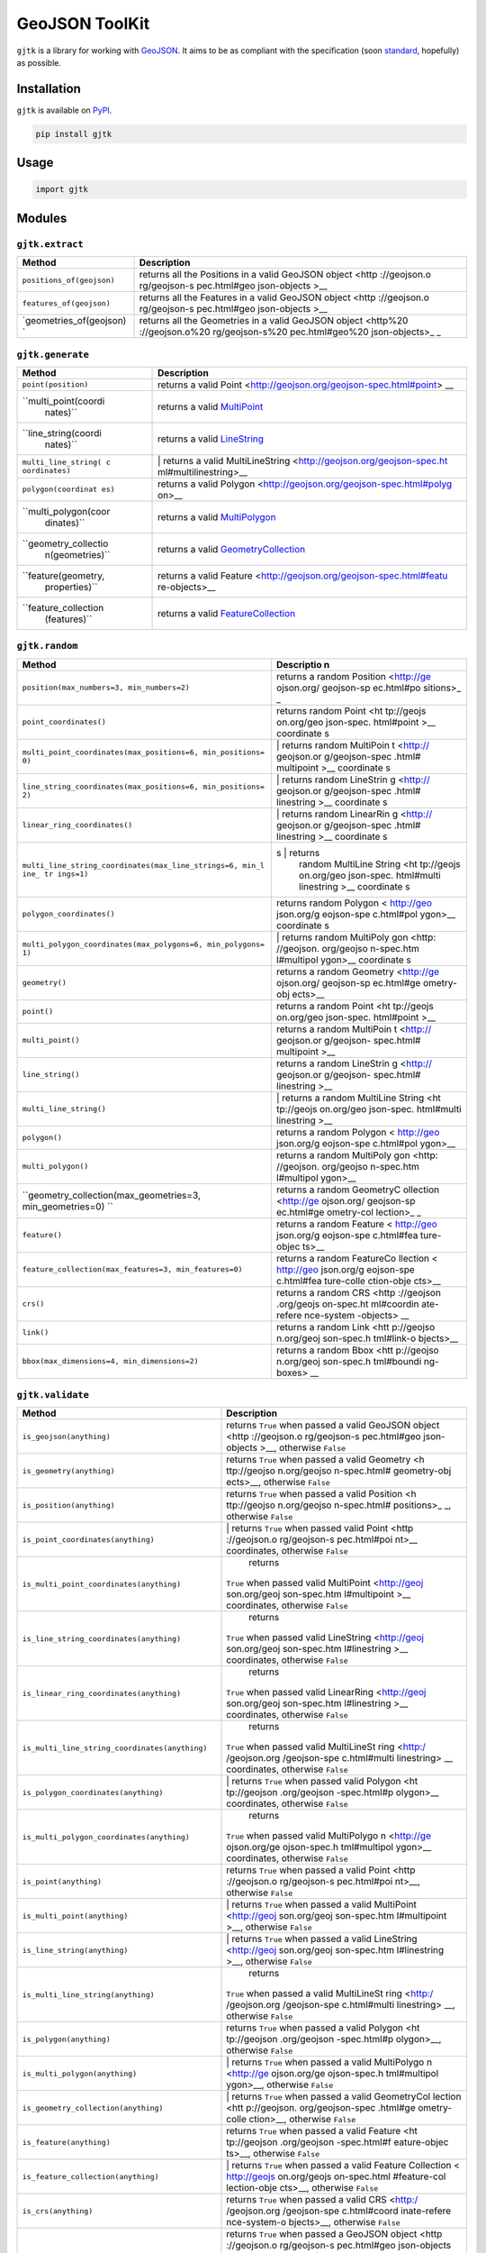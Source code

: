 GeoJSON ToolKit
===============

``gjtk`` is a library for working with
`GeoJSON <http://geojson.org/>`__. It aims to be as compliant with the
specification (soon
`standard <https://github.com/geojson/draft-geojson>`__, hopefully) as
possible.

|Build Status| |PyPI Version|

Installation
------------

``gjtk`` is available on `PyPI <https://pypi.python.org/pypi/gjtk>`__.

.. code:: sh

    pip install gjtk

Usage
-----

.. code:: python

    import gjtk

Modules
-------

``gjtk.extract``
~~~~~~~~~~~~~~~~

+--------------------------------+--------------------+
| Method                         | Description        |
+================================+====================+
| ``positions_of(geojson)``      | returns all the    |
|                                | Positions in a     |
|                                | valid GeoJSON      |
|                                | object <http       |
|                                | ://geojson.o       |
|                                | rg/geojson-s       |
|                                | pec.html#geo       |
|                                | json-objects >\_\_ |
+--------------------------------+--------------------+
| ``features_of(geojson)``       | returns all the    |
|                                | Features in a      |
|                                | valid GeoJSON      |
|                                | object <http       |
|                                | ://geojson.o       |
|                                | rg/geojson-s       |
|                                | pec.html#geo       |
|                                | json-objects >\_\_ |
+--------------------------------+--------------------+
| \`geometries\_of(geojson) \`   | returns all the    |
|                                | Geometries in a    |
|                                | valid GeoJSON      |
|                                | object <http%20    |
|                                | ://geojson.o%20    |
|                                | rg/geojson-s%20    |
|                                | pec.html#geo%20    |
|                                | json-objects>\_ \_ |
+--------------------------------+--------------------+

``gjtk.generate``
~~~~~~~~~~~~~~~~~

+----------------------+-----------------------------------------------------+
| Method               | Description                                         |
+======================+=====================================================+
| ``point(position)``  | returns a valid                                     |
|                      | Point <http://geojson.org/geojson-spec.html#point>  |
|                      | \_\_                                                |
+----------------------+-----------------------------------------------------+
| ``multi_point(coordi | returns a valid                                     |
|  nates)``            | `MultiPoint <http://geojson.org/geojson-spec.html#m |
|                      | u%20ltipoint>`__                                    |
+----------------------+-----------------------------------------------------+
| ``line_string(coordi | returns a valid                                     |
|  nates)``            | `LineString <http://geojson.org/geojson-spec.html#l |
|                      | i%20nestring>`__                                    |
+----------------------+-----------------------------------------------------+
| ``multi_line_string( | \| returns a valid                                  |
| c oordinates)``      | MultiLineString <http://geojson.org/geojson-spec.ht |
|                      | ml#multilinestring>\_\_                             |
+----------------------+-----------------------------------------------------+
| ``polygon(coordinat  | returns a valid                                     |
| es)``                | Polygon <http://geojson.org/geojson-spec.html#polyg |
|                      | on>\_\_                                             |
+----------------------+-----------------------------------------------------+
| ``multi_polygon(coor | returns a valid                                     |
|  dinates)``          | `MultiPolygon <http://geojson.org/geojson-spec.html |
|                      | #%20multipolygon>`__                                |
+----------------------+-----------------------------------------------------+
| ``geometry_collectio | returns a valid                                     |
|  n(geometries)``     | `GeometryCollection <http://geojson.org/geojson-spe |
|                      | c%20.html#geometry-collection>`__                   |
+----------------------+-----------------------------------------------------+
| ``feature(geometry,  | returns a valid                                     |
|  properties)``       | Feature <http://geojson.org/geojson-spec.html#featu |
|                      | re-objects>\_\_                                     |
+----------------------+-----------------------------------------------------+
| ``feature_collection | returns a valid                                     |
|  (features)``        | `FeatureCollection <http://geojson.org/geojson-spec |
|                      | .%20html#feature-collection-objects>`__             |
+----------------------+-----------------------------------------------------+

``gjtk.random``
~~~~~~~~~~~~~~~

+-----------------------------------------------------------+----------------+
| Method                                                    | Descriptio n   |
+===========================================================+================+
| ``position(max_numbers=3, min_numbers=2)``                | returns a      |
|                                                           | random         |
|                                                           | Position       |
|                                                           | <http://ge     |
|                                                           | ojson.org/     |
|                                                           | geojson-sp     |
|                                                           | ec.html#po     |
|                                                           | sitions>\_ \_  |
+-----------------------------------------------------------+----------------+
| ``point_coordinates()``                                   | returns random |
|                                                           | Point <ht      |
|                                                           | tp://geojs     |
|                                                           | on.org/geo     |
|                                                           | json-spec.     |
|                                                           | html#point     |
|                                                           | >\_\_          |
|                                                           | coordinate s   |
+-----------------------------------------------------------+----------------+
| ``multi_point_coordinates(max_positions=6, min_positions= | \| returns     |
| 0)``                                                      | random         |
|                                                           | MultiPoin t    |
|                                                           | <http://       |
|                                                           | geojson.or     |
|                                                           | g/geojson-spec |
|                                                           | .html#         |
|                                                           | multipoint     |
|                                                           | >\_\_          |
|                                                           | coordinate s   |
+-----------------------------------------------------------+----------------+
| ``line_string_coordinates(max_positions=6, min_positions= | \| returns     |
| 2)``                                                      | random         |
|                                                           | LineStrin g    |
|                                                           | <http://       |
|                                                           | geojson.or     |
|                                                           | g/geojson-spec |
|                                                           | .html#         |
|                                                           | linestring     |
|                                                           | >\_\_          |
|                                                           | coordinate s   |
+-----------------------------------------------------------+----------------+
| ``linear_ring_coordinates()``                             | \| returns     |
|                                                           | random         |
|                                                           | LinearRin g    |
|                                                           | <http://       |
|                                                           | geojson.or     |
|                                                           | g/geojson-spec |
|                                                           | .html#         |
|                                                           | linestring     |
|                                                           | >\_\_          |
|                                                           | coordinate s   |
+-----------------------------------------------------------+----------------+
| ``multi_line_string_coordinates(max_line_strings=6, min_l | s \| returns   |
| ine_ tr ings=1)``                                         |     random     |
|                                                           |     MultiLine  |
|                                                           |     String <ht |
|                                                           |     tp://geojs |
|                                                           |     on.org/geo |
|                                                           |     json-spec. |
|                                                           |     html#multi |
|                                                           |     linestring |
|                                                           |     >\_\_      |
|                                                           |     coordinate |
|                                                           |     s          |
+-----------------------------------------------------------+----------------+
| ``polygon_coordinates()``                                 | returns random |
|                                                           | Polygon <      |
|                                                           | http://geo     |
|                                                           | json.org/g     |
|                                                           | eojson-spe     |
|                                                           | c.html#pol     |
|                                                           | ygon>\_\_      |
|                                                           | coordinate s   |
+-----------------------------------------------------------+----------------+
| ``multi_polygon_coordinates(max_polygons=6, min_polygons= | \| returns     |
| 1)``                                                      | random         |
|                                                           | MultiPoly gon  |
|                                                           | <http:         |
|                                                           | //geojson.     |
|                                                           | org/geojso     |
|                                                           | n-spec.htm     |
|                                                           | l#multipol     |
|                                                           | ygon>\_\_      |
|                                                           | coordinate s   |
+-----------------------------------------------------------+----------------+
| ``geometry()``                                            | returns a      |
|                                                           | random         |
|                                                           | Geometry       |
|                                                           | <http://ge     |
|                                                           | ojson.org/     |
|                                                           | geojson-sp     |
|                                                           | ec.html#ge     |
|                                                           | ometry-obj     |
|                                                           | ects>\_\_      |
+-----------------------------------------------------------+----------------+
| ``point()``                                               | returns a      |
|                                                           | random Point   |
|                                                           | <ht tp://geojs |
|                                                           | on.org/geo     |
|                                                           | json-spec.     |
|                                                           | html#point     |
|                                                           | >\_\_          |
+-----------------------------------------------------------+----------------+
| ``multi_point()``                                         | returns a      |
|                                                           | random         |
|                                                           | MultiPoin t    |
|                                                           | <http://       |
|                                                           | geojson.or     |
|                                                           | g/geojson-     |
|                                                           | spec.html#     |
|                                                           | multipoint     |
|                                                           | >\_\_          |
+-----------------------------------------------------------+----------------+
| ``line_string()``                                         | returns a      |
|                                                           | random         |
|                                                           | LineStrin g    |
|                                                           | <http://       |
|                                                           | geojson.or     |
|                                                           | g/geojson-     |
|                                                           | spec.html#     |
|                                                           | linestring     |
|                                                           | >\_\_          |
+-----------------------------------------------------------+----------------+
| ``multi_line_string()``                                   | \| returns a   |
|                                                           | random         |
|                                                           | MultiLine      |
|                                                           | String <ht     |
|                                                           | tp://geojs     |
|                                                           | on.org/geo     |
|                                                           | json-spec.     |
|                                                           | html#multi     |
|                                                           | linestring     |
|                                                           | >\_\_          |
+-----------------------------------------------------------+----------------+
| ``polygon()``                                             | returns a      |
|                                                           | random Polygon |
|                                                           | < http://geo   |
|                                                           | json.org/g     |
|                                                           | eojson-spe     |
|                                                           | c.html#pol     |
|                                                           | ygon>\_\_      |
+-----------------------------------------------------------+----------------+
| ``multi_polygon()``                                       | returns a      |
|                                                           | random         |
|                                                           | MultiPoly gon  |
|                                                           | <http:         |
|                                                           | //geojson.     |
|                                                           | org/geojso     |
|                                                           | n-spec.htm     |
|                                                           | l#multipol     |
|                                                           | ygon>\_\_      |
+-----------------------------------------------------------+----------------+
| ``geometry_collection(max_geometries=3, min_geometries=0) | returns a      |
| ``                                                        | random         |
|                                                           | GeometryC      |
|                                                           | ollection      |
|                                                           | <http://ge     |
|                                                           | ojson.org/     |
|                                                           | geojson-sp     |
|                                                           | ec.html#ge     |
|                                                           | ometry-col     |
|                                                           | lection>\_ \_  |
+-----------------------------------------------------------+----------------+
| ``feature()``                                             | returns a      |
|                                                           | random Feature |
|                                                           | < http://geo   |
|                                                           | json.org/g     |
|                                                           | eojson-spe     |
|                                                           | c.html#fea     |
|                                                           | ture-objec     |
|                                                           | ts>\_\_        |
+-----------------------------------------------------------+----------------+
| ``feature_collection(max_features=3, min_features=0)``    | returns a      |
|                                                           | random         |
|                                                           | FeatureCo      |
|                                                           | llection <     |
|                                                           | http://geo     |
|                                                           | json.org/g     |
|                                                           | eojson-spe     |
|                                                           | c.html#fea     |
|                                                           | ture-colle     |
|                                                           | ction-obje     |
|                                                           | cts>\_\_       |
+-----------------------------------------------------------+----------------+
| ``crs()``                                                 | returns a      |
|                                                           | random CRS     |
|                                                           | <http          |
|                                                           | ://geojson     |
|                                                           | .org/geojs     |
|                                                           | on-spec.ht     |
|                                                           | ml#coordin     |
|                                                           | ate-refere     |
|                                                           | nce-system     |
|                                                           | -objects> \_\_ |
+-----------------------------------------------------------+----------------+
| ``link()``                                                | returns a      |
|                                                           | random Link    |
|                                                           | <htt           |
|                                                           | p://geojso     |
|                                                           | n.org/geoj     |
|                                                           | son-spec.h     |
|                                                           | tml#link-o     |
|                                                           | bjects>\_\_    |
+-----------------------------------------------------------+----------------+
| ``bbox(max_dimensions=4, min_dimensions=2)``              | returns a      |
|                                                           | random Bbox    |
|                                                           | <htt           |
|                                                           | p://geojso     |
|                                                           | n.org/geoj     |
|                                                           | son-spec.h     |
|                                                           | tml#boundi     |
|                                                           | ng-boxes> \_\_ |
+-----------------------------------------------------------+----------------+

``gjtk.validate``
~~~~~~~~~~~~~~~~~

+---------------------------------------------------------+------------------+
| Method                                                  | Description      |
+=========================================================+==================+
| ``is_geojson(anything)``                                | returns ``True`` |
|                                                         | when passed a    |
|                                                         | valid GeoJSON    |
|                                                         | object <http     |
|                                                         | ://geojson.o     |
|                                                         | rg/geojson-s     |
|                                                         | pec.html#geo     |
|                                                         | json-objects     |
|                                                         | >\_\_, otherwise |
|                                                         | ``False``        |
+---------------------------------------------------------+------------------+
| ``is_geometry(anything)``                               | returns ``True`` |
|                                                         | when passed a    |
|                                                         | valid Geometry   |
|                                                         | <h ttp://geojso  |
|                                                         | n.org/geojso     |
|                                                         | n-spec.html#     |
|                                                         | geometry-obj     |
|                                                         | ects>\_\_,       |
|                                                         | otherwise        |
|                                                         | ``False``        |
+---------------------------------------------------------+------------------+
| ``is_position(anything)``                               | returns ``True`` |
|                                                         | when passed a    |
|                                                         | valid Position   |
|                                                         | <h ttp://geojso  |
|                                                         | n.org/geojso     |
|                                                         | n-spec.html#     |
|                                                         | positions>\_ \_, |
|                                                         | otherwise        |
|                                                         | ``False``        |
+---------------------------------------------------------+------------------+
| ``is_point_coordinates(anything)``                      | \| returns       |
|                                                         | ``True`` when    |
|                                                         | passed valid     |
|                                                         | Point <http      |
|                                                         | ://geojson.o     |
|                                                         | rg/geojson-s     |
|                                                         | pec.html#poi     |
|                                                         | nt>\_\_          |
|                                                         | coordinates,     |
|                                                         | otherwise        |
|                                                         | ``False``        |
+---------------------------------------------------------+------------------+
| ``is_multi_point_coordinates(anything)``                |     returns      |
|                                                         |                  |
|                                                         | ``True`` when    |
|                                                         | passed valid     |
|                                                         | MultiPoint       |
|                                                         | <http://geoj     |
|                                                         | son.org/geoj     |
|                                                         | son-spec.htm     |
|                                                         | l#multipoint     |
|                                                         | >\_\_            |
|                                                         | coordinates,     |
|                                                         | otherwise        |
|                                                         | ``False``        |
+---------------------------------------------------------+------------------+
| ``is_line_string_coordinates(anything)``                |     returns      |
|                                                         |                  |
|                                                         | ``True`` when    |
|                                                         | passed valid     |
|                                                         | LineString       |
|                                                         | <http://geoj     |
|                                                         | son.org/geoj     |
|                                                         | son-spec.htm     |
|                                                         | l#linestring     |
|                                                         | >\_\_            |
|                                                         | coordinates,     |
|                                                         | otherwise        |
|                                                         | ``False``        |
+---------------------------------------------------------+------------------+
| ``is_linear_ring_coordinates(anything)``                |     returns      |
|                                                         |                  |
|                                                         | ``True`` when    |
|                                                         | passed valid     |
|                                                         | LinearRing       |
|                                                         | <http://geoj     |
|                                                         | son.org/geoj     |
|                                                         | son-spec.htm     |
|                                                         | l#linestring     |
|                                                         | >\_\_            |
|                                                         | coordinates,     |
|                                                         | otherwise        |
|                                                         | ``False``        |
+---------------------------------------------------------+------------------+
| ``is_multi_line_string_coordinates(anything)``          |     returns      |
|                                                         |                  |
|                                                         | ``True`` when    |
|                                                         | passed valid     |
|                                                         | MultiLineSt ring |
|                                                         | <http:/          |
|                                                         | /geojson.org     |
|                                                         | /geojson-spe     |
|                                                         | c.html#multi     |
|                                                         | linestring> \_\_ |
|                                                         | coordinates,     |
|                                                         | otherwise        |
|                                                         | ``False``        |
+---------------------------------------------------------+------------------+
| ``is_polygon_coordinates(anything)``                    | \| returns       |
|                                                         | ``True`` when    |
|                                                         | passed valid     |
|                                                         | Polygon <ht      |
|                                                         | tp://geojson     |
|                                                         | .org/geojson     |
|                                                         | -spec.html#p     |
|                                                         | olygon>\_\_      |
|                                                         | coordinates,     |
|                                                         | otherwise        |
|                                                         | ``False``        |
+---------------------------------------------------------+------------------+
| ``is_multi_polygon_coordinates(anything)``              |     returns      |
|                                                         |                  |
|                                                         | ``True`` when    |
|                                                         | passed valid     |
|                                                         | MultiPolygo n    |
|                                                         | <http://ge       |
|                                                         | ojson.org/ge     |
|                                                         | ojson-spec.h     |
|                                                         | tml#multipol     |
|                                                         | ygon>\_\_        |
|                                                         | coordinates,     |
|                                                         | otherwise        |
|                                                         | ``False``        |
+---------------------------------------------------------+------------------+
| ``is_point(anything)``                                  | returns ``True`` |
|                                                         | when passed a    |
|                                                         | valid Point      |
|                                                         | <http            |
|                                                         | ://geojson.o     |
|                                                         | rg/geojson-s     |
|                                                         | pec.html#poi     |
|                                                         | nt>\_\_,         |
|                                                         | otherwise        |
|                                                         | ``False``        |
+---------------------------------------------------------+------------------+
| ``is_multi_point(anything)``                            | \| returns       |
|                                                         | ``True`` when    |
|                                                         | passed a valid   |
|                                                         | MultiPoint       |
|                                                         | <http://geoj     |
|                                                         | son.org/geoj     |
|                                                         | son-spec.htm     |
|                                                         | l#multipoint     |
|                                                         | >\_\_, otherwise |
|                                                         | ``False``        |
+---------------------------------------------------------+------------------+
| ``is_line_string(anything)``                            | \| returns       |
|                                                         | ``True`` when    |
|                                                         | passed a valid   |
|                                                         | LineString       |
|                                                         | <http://geoj     |
|                                                         | son.org/geoj     |
|                                                         | son-spec.htm     |
|                                                         | l#linestring     |
|                                                         | >\_\_, otherwise |
|                                                         | ``False``        |
+---------------------------------------------------------+------------------+
| ``is_multi_line_string(anything)``                      |     returns      |
|                                                         |                  |
|                                                         | ``True`` when    |
|                                                         | passed a valid   |
|                                                         | MultiLineSt ring |
|                                                         | <http:/          |
|                                                         | /geojson.org     |
|                                                         | /geojson-spe     |
|                                                         | c.html#multi     |
|                                                         | linestring>      |
|                                                         | \_\_, otherwise  |
|                                                         | ``False``        |
+---------------------------------------------------------+------------------+
| ``is_polygon(anything)``                                | returns ``True`` |
|                                                         | when passed a    |
|                                                         | valid Polygon    |
|                                                         | <ht tp://geojson |
|                                                         | .org/geojson     |
|                                                         | -spec.html#p     |
|                                                         | olygon>\_\_,     |
|                                                         | otherwise        |
|                                                         | ``False``        |
+---------------------------------------------------------+------------------+
| ``is_multi_polygon(anything)``                          | \| returns       |
|                                                         | ``True`` when    |
|                                                         | passed a valid   |
|                                                         | MultiPolygo n    |
|                                                         | <http://ge       |
|                                                         | ojson.org/ge     |
|                                                         | ojson-spec.h     |
|                                                         | tml#multipol     |
|                                                         | ygon>\_\_,       |
|                                                         | otherwise        |
|                                                         | ``False``        |
+---------------------------------------------------------+------------------+
| ``is_geometry_collection(anything)``                    | \| returns       |
|                                                         | ``True`` when    |
|                                                         | passed a valid   |
|                                                         | GeometryCol      |
|                                                         | lection <htt     |
|                                                         | p://geojson.     |
|                                                         | org/geojson-spec |
|                                                         | .html#ge         |
|                                                         | ometry-colle     |
|                                                         | ction>\_\_,      |
|                                                         | otherwise        |
|                                                         | ``False``        |
+---------------------------------------------------------+------------------+
| ``is_feature(anything)``                                | returns ``True`` |
|                                                         | when passed a    |
|                                                         | valid Feature    |
|                                                         | <ht tp://geojson |
|                                                         | .org/geojson     |
|                                                         | -spec.html#f     |
|                                                         | eature-objec     |
|                                                         | ts>\_\_,         |
|                                                         | otherwise        |
|                                                         | ``False``        |
+---------------------------------------------------------+------------------+
| ``is_feature_collection(anything)``                     | \| returns       |
|                                                         | ``True`` when    |
|                                                         | passed a valid   |
|                                                         | Feature          |
|                                                         | Collection <     |
|                                                         | http://geojs     |
|                                                         | on.org/geojs     |
|                                                         | on-spec.html     |
|                                                         | #feature-col     |
|                                                         | lection-obje     |
|                                                         | cts>\_\_,        |
|                                                         | otherwise        |
|                                                         | ``False``        |
+---------------------------------------------------------+------------------+
| ``is_crs(anything)``                                    | returns ``True`` |
|                                                         | when passed a    |
|                                                         | valid CRS        |
|                                                         | <http:/          |
|                                                         | /geojson.org     |
|                                                         | /geojson-spe     |
|                                                         | c.html#coord     |
|                                                         | inate-refere     |
|                                                         | nce-system-o     |
|                                                         | bjects>\_\_,     |
|                                                         | otherwise        |
|                                                         | ``False``        |
+---------------------------------------------------------+------------------+
| ``has_crs(anything)``                                   | returns ``True`` |
|                                                         | when passed a    |
|                                                         | GeoJSON object   |
|                                                         | <http            |
|                                                         | ://geojson.o     |
|                                                         | rg/geojson-s     |
|                                                         | pec.html#geo     |
|                                                         | json-objects     |
|                                                         | >\_\_ that       |
|                                                         | validly          |
|                                                         | specifies a CRS  |
|                                                         | <http:/          |
|                                                         | /geojson.org     |
|                                                         | /geojson-spe     |
|                                                         | c.html#coord     |
|                                                         | inate-refere     |
|                                                         | nce-system-o     |
|                                                         | bjects>\_\_,     |
|                                                         | otherwise        |
|                                                         | ``False``        |
+---------------------------------------------------------+------------------+
| ``is_link(anything)``                                   | returns ``True`` |
|                                                         | when passed a    |
|                                                         | valid Link       |
|                                                         | <http:           |
|                                                         | //geojson.or     |
|                                                         | g/geojson-sp     |
|                                                         | ec.html#link     |
|                                                         | -objects>\_\_ ,  |
|                                                         | otherwise        |
|                                                         | ``False``        |
+---------------------------------------------------------+------------------+
| ``is_bbox(anything)``                                   | returns ``True`` |
|                                                         | when passed a    |
|                                                         | valid Bbox       |
|                                                         | <http:           |
|                                                         | //geojson.or     |
|                                                         | g/geojson-sp     |
|                                                         | ec.html#boun     |
|                                                         | ding-boxes>      |
|                                                         | \_\_, otherwise  |
|                                                         | ``False``        |
+---------------------------------------------------------+------------------+
| ``has_bbox(anything)``                                  | returns ``True`` |
|                                                         | when passed a    |
|                                                         | GeoJSON object   |
|                                                         | <http            |
|                                                         | ://geojson.o     |
|                                                         | rg/geojson-s     |
|                                                         | pec.html#geo     |
|                                                         | json-objects     |
|                                                         | >\_\_ that       |
|                                                         | validly          |
|                                                         | specifies a Bbox |
|                                                         | <http:           |
|                                                         | //geojson.or     |
|                                                         | g/geojson-sp     |
|                                                         | ec.html#boun     |
|                                                         | ding-boxes>      |
|                                                         | \_\_, otherwise  |
|                                                         | ``False``        |
+---------------------------------------------------------+------------------+
| ``equal_positions(position1, position2)``               | returns ``True`` |
|                                                         | when all         |
|                                                         | parameters are   |
|                                                         | identical        |
|                                                         | Positions <      |
|                                                         | http://geojs     |
|                                                         | on.org/geojs     |
|                                                         | on-spec.html     |
|                                                         | #positions>      |
|                                                         | \_\_, otherwise  |
|                                                         | ``False``        |
+---------------------------------------------------------+------------------+
| \`contained\_polygon(innerLinearRing, outerLinearRing)  | returns ``True`` |
| \`                                                      | when one         |
|                                                         | LinearRing       |
|                                                         | <http://geoj     |
|                                                         | son.org/geoj     |
|                                                         | son-spec.htm     |
|                                                         | l#linestring     |
|                                                         | >\_\_ contains   |
|                                                         | another,         |
|                                                         | otherwise        |
|                                                         | ``False``        |
+---------------------------------------------------------+------------------+

.. |Build Status| image:: https://img.shields.io/codeship/68395630-1c40-0133-3824-627b75fb3d39/master.svg
   :target: https://codeship.com/projects/94661
.. |PyPI Version| image:: https://img.shields.io/pypi/v/gjtk.svg
   :target: https://pypi.python.org/pypi/gjtk
